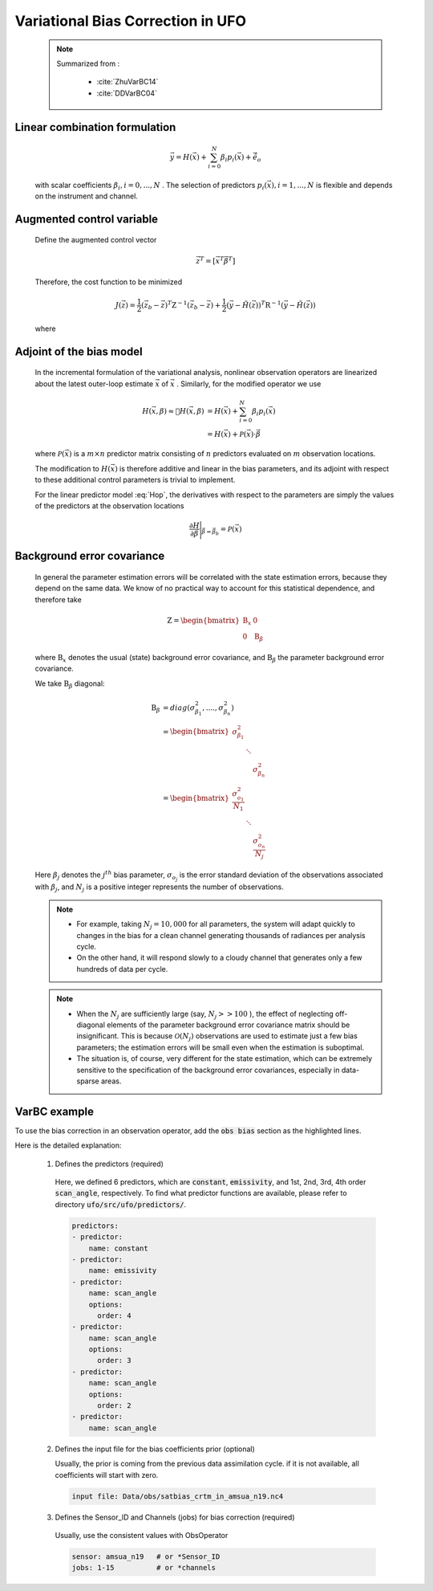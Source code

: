 .. _top-ufo-varbc:

Variational Bias Correction in UFO
======================================
  .. note::

    Summarized from :

      - :cite:`ZhuVarBC14`
      - :cite:`DDVarBC04`

Linear combination formulation
+++++++++++++++++++++++++++++++++++++

  .. math::

    \vec{y} = H(\vec{x}) + \sum_{i=0}^{N} \beta_i p_i(\vec{x}) + \tilde{\vec{e}_o} 

  with scalar coefficients :math:`\beta_i, i = 0, . . . ,N` . The selection of predictors :math:`p_i(\vec{x}), i = 1, . . . ,N`  is flexible and depends on the instrument and channel.

Augmented control variable
+++++++++++++++++++++++++++++++++++

  Define the augmented control vector

    .. math::

      \vec{z}^T = \lbrack \vec{x}^T \vec{\beta}^T \rbrack

  Therefore, the cost function to be minimized

    .. math::

      J(\vec{z}) = \frac{1}{2} (\vec{z}_b - \vec{z})^T \textbf{Z}^{-1} (\vec{z}_b - \vec{z}) +  \frac{1}{2} (\vec{y} - \tilde{H}(\vec{z}))^T \textbf{R}^{-1} (\vec{y} - \tilde{H}(\vec{z}))

  where

    .. math::
      :label: Hop

      \tilde{H}(\vec{z}) = H(\vec{x}) + \sum_{i=0}^{N} \beta_i p_i(\vec{x})

Adjoint of the bias model
+++++++++++++++++++++++++++++

  In the incremental formulation of the variational analysis, nonlinear observation operators are linearized about the latest outer-loop estimate :math:`\overline{\vec{x}}` of :math:`\vec{x}` . Similarly, for the modified operator we use

    .. math::
      
        H(\vec{x}, \beta) \approx H(\overline{\vec{x}}, \beta) & = H(\overline{\vec{x}}) + \sum_{i=0}^{N} \beta_i p_i(\overline{\vec{x}}) \\
        & = H(\overline{\vec{x}}) + \mathcal{P}(\overline{\vec{x}}) \cdot \vec{\beta}

  where :math:`\mathcal{P}(\overline{\vec{x}})` is a :math:`m × n` predictor matrix consisting of :math:`n` predictors evaluated on :math:`m` observation locations.

  The modification to :math:`H(\vec{x})` is therefore additive and linear in the bias parameters, and its adjoint with respect to these additional control parameters is trivial to implement. 
  
  For the linear predictor model :eq:`Hop`, the derivatives with respect to the parameters are simply the values of the predictors at the observation locations

    .. math::

      \frac{\partial H }{\partial \vec{\beta}} \Bigg \vert_{\vec{\beta} = \vec{\beta}_b} = \mathcal{P}(\overline{\vec{x}})


Background error covariance
++++++++++++++++++++++++++++++

  In general the parameter estimation errors will be correlated with the state estimation errors, because they depend on the same data. We know of no practical way to account for this statistical dependence, and therefore take

    .. math::

      \textbf{Z} = \begin{bmatrix}
                      \textbf{B}_x & 0 \\
                      0 & \textbf{B}_{\beta}
                    \end{bmatrix}

  where :math:`\textbf{B}_x` denotes the usual (state) background error covariance, and :math:`\textbf{B}_\beta` the parameter background error covariance.

  We take :math:`\textbf{B}_\beta` diagonal:

    .. math::

      \textbf{B}_\beta & = diag(\sigma_{\beta_1}^2, ...., \sigma_{\beta_n}^2)  \\
                        & = \begin{bmatrix}
                              \sigma_{\beta_1}^2 & &   \\
                              & \ddots &  \\
                              & & \sigma_{\beta_n}^2
                            \end{bmatrix}   \\
                        & = \begin{bmatrix}
                              \frac{\sigma_{o_1}^2}{N_1} & &   \\
                              & \ddots &  \\
                              & & \frac{\sigma_{o_n}^2}{N_j}
                            \end{bmatrix}

  Here :math:`\beta_j` denotes the :math:`j^{th}` bias parameter, :math:`\sigma_{o_j}` is the error standard deviation of the observations associated with :math:`\beta_j`, and :math:`N_j` is a positive integer represents the number of observations.

  .. note::

    - For example, taking :math:`N_j = 10,000` for all parameters, the system will adapt quickly to changes in the bias for a clean channel generating thousands of radiances per analysis cycle. 
    - On the other hand, it will respond slowly to a cloudy channel that generates only a few hundreds of data per cycle. 


  .. note::

    - When the :math:`N_j` are sufficiently large (say, :math:`N_j >> 100` ), the effect of neglecting off-diagonal elements of the parameter background error covariance matrix should be insignificant. This is because :math:`\mathcal{O}(N_j)` observations are used to estimate just a few bias parameters; the estimation errors will be small even when the estimation is suboptimal. 
    - The situation is, of course, very different for the state estimation, which can be extremely sensitive to the specification of the background error covariances, especially in data-sparse areas. 

VarBC example
+++++++++++++++++++++++++

To use the bias correction in an observation operator, add the :code:`obs bias` section as the highlighted lines.

.. code-block:: yaml
  :linenos:
  :emphasize-lines: 12-34

  observations:
  - obs space:
      name: AMSUA-NOAA19
      ...
      simulated variables: [brightness_temperature]
      channels: &channels 1-15
    obs operator:
      name: CRTM
      obs options:
        Sensor_ID: &Sensor_ID amsua_n19
      ...
    obs bias:
      input file: Data/obs/satbias_crtm_in_amsua_n19.nc4
      sensor: amsua_n19
      jobs: 1-15
      predictors:
      - predictor:
          name: constant
      - predictor:
          name: emissivity
      - predictor:
          name: scan_angle
          options:
            order: 4
      - predictor:
          name: scan_angle
          options:
            order: 3
      - predictor:
          name: scan_angle
          options:
            order: 2
      - predictor:
          name: scan_angle

Here is the detailed explanation:

  1. Defines the predictors (required)
  
    Here, we defined 6 predictors, which are :code:`constant`, :code:`emissivity`, and 1st, 2nd, 3rd, 4th order :code:`scan_angle`, respectively. To find what predictor functions are available, please refer to directory :code:`ufo/src/ufo/predictors/`.

    .. code-block:: yaml

        predictors:
        - predictor:
            name: constant
        - predictor:
            name: emissivity
        - predictor:
            name: scan_angle
            options:
              order: 4
        - predictor:
            name: scan_angle
            options:
              order: 3
        - predictor:
            name: scan_angle
            options:
              order: 2
        - predictor:
            name: scan_angle

  2. Defines the input file for the bias coefficients prior (optional)

     Usually, the prior is coming from the previous data assimilation cycle. if it is not available, all coefficients will start with zero.

    .. code-block:: yaml

        input file: Data/obs/satbias_crtm_in_amsua_n19.nc4
  
  3. Defines the Sensor_ID and Channels (jobs) for bias correction (required)

    Usually, use the consistent values with ObsOperator

    .. code-block:: yaml

        sensor: amsua_n19   # or *Sensor_ID
        jobs: 1-15          # or *channels
